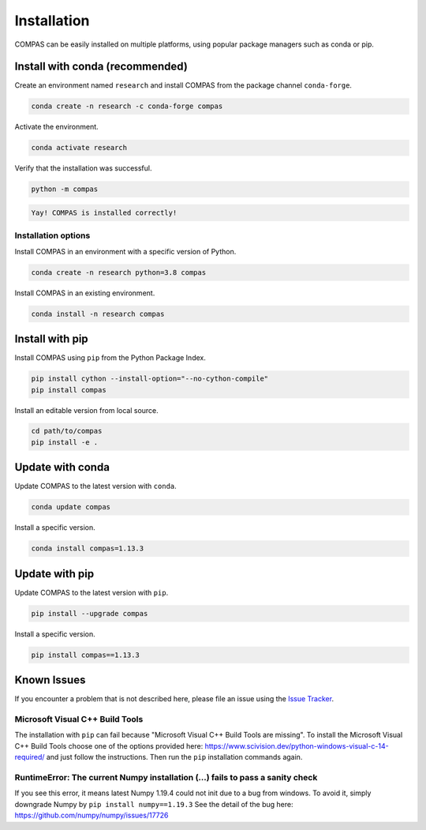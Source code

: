 ************
Installation
************

.. rst-class:: lead

COMPAS can be easily installed on multiple platforms,
using popular package managers such as conda or pip.

.. figure:: /_images/installation.gif
     :figclass: figure
     :class: figure-img img-fluid mx-auto


Install with conda (recommended)
================================

Create an environment named ``research`` and install COMPAS from the package channel ``conda-forge``.

.. code-block:: bash

    conda create -n research -c conda-forge compas

Activate the environment.

.. code-block:: bash

    conda activate research

Verify that the installation was successful.

.. code-block:: bash

    python -m compas

.. code-block:: none

    Yay! COMPAS is installed correctly!


Installation options
--------------------

Install COMPAS in an environment with a specific version of Python.

.. code-block:: bash

    conda create -n research python=3.8 compas

Install COMPAS in an existing environment.

.. code-block:: bash

    conda install -n research compas


Install with pip
================

Install COMPAS using ``pip`` from the Python Package Index.

.. code-block:: bash

    pip install cython --install-option="--no-cython-compile"
    pip install compas

Install an editable version from local source.

.. code-block:: bash

    cd path/to/compas
    pip install -e .


Update with conda
=================

Update COMPAS to the latest version with ``conda``.

.. code-block:: bash

    conda update compas

Install a specific version.

.. code-block:: bash

    conda install compas=1.13.3


Update with pip
===============

Update COMPAS to the latest version with ``pip``.

.. code-block:: bash

    pip install --upgrade compas

Install a specific version.

.. code-block:: bash

    pip install compas==1.13.3


Known Issues
============

If you encounter a problem that is not described here,
please file an issue using the `Issue Tracker <https://github.com/compas-dev/compas/issues>`_.


Microsoft Visual C++ Build Tools
--------------------------------

The installation with ``pip`` can fail because "Microsoft Visual C++ Build Tools are missing".
To install the Microsoft Visual C++ Build Tools choose one of the options provided
here: https://www.scivision.dev/python-windows-visual-c-14-required/
and just follow the instructions.
Then run the ``pip`` installation commands again.


RuntimeError: The current Numpy installation (...) fails to pass a sanity check
-------------------------------------------------------------------------------

If you see this error, it means latest Numpy 1.19.4 could not init due to a bug from windows.
To avoid it, simply downgrade Numpy by ``pip install numpy==1.19.3``
See the detail of the bug here: https://github.com/numpy/numpy/issues/17726
